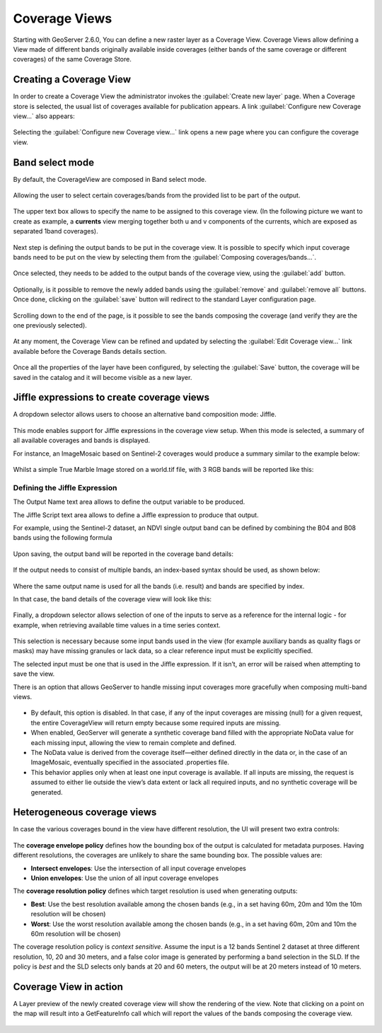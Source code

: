 .. _coverage_views:

Coverage Views
==============

Starting with GeoServer 2.6.0, You can define a new raster layer as a Coverage View.
Coverage Views allow defining a View made of different bands originally available inside coverages (either bands of the same coverage or different coverages) of the same Coverage Store.

Creating a Coverage View
------------------------

In order to create a Coverage View the administrator invokes the :guilabel:`Create new layer` page.
When a Coverage store is selected, the usual list of coverages available for publication appears.
A link :guilabel:`Configure new Coverage view...` also appears:

.. figure:: images/coverageviewnewlayer.png
   :align: center

Selecting the :guilabel:`Configure new Coverage view...` link opens a new page where you can configure the coverage view.

Band select mode
----------------

By default, the CoverageView are composed in Band select mode.

.. figure:: images/coverageviewbandselect.png
   :align: center

Allowing the user to select certain coverages/bands from the provided list to be part of the output.

.. figure:: images/newcoverageview.png
   :align: center

The upper text box allows to specify the name to be assigned to this coverage view. (In the following picture we want to create as example, a **currents** view merging together both u and v components of the currents, which are exposed as separated 1band coverages).

.. figure:: images/coverageviewname.png
   :align: center

Next step is defining the output bands to be put in the coverage view.
It is possible to specify which input coverage bands need to be put on the view by selecting them from the :guilabel:`Composing coverages/bands...`.

.. figure:: images/coverageviewselectbands.png
   :align: center

Once selected, they needs to be added to the output bands of the coverage view, using the :guilabel:`add` button.

.. figure:: images/coverageviewaddbands.png
   :align: center

Optionally, is it possible to remove the newly added bands using the :guilabel:`remove` and :guilabel:`remove all` buttons.
Once done, clicking on the :guilabel:`save` button will redirect to the standard Layer configuration page.

.. figure:: images/coveragevieweditlayer.png
   :align: center

Scrolling down to the end of the page, is it possible to see the bands composing the coverage (and verify they are the one previously selected).

.. figure:: images/coverageviewbandsdetails.png
   :align: center


At any moment, the Coverage View can be refined and updated by selecting the :guilabel:`Edit Coverage view...` link available before the Coverage Bands details section.

.. figure:: images/coveragevieweditlink.png
   :align: center

Once all the properties of the layer have been configured, by selecting the :guilabel:`Save` button, the coverage will be saved in the catalog and it will become visible as a new layer.

.. figure:: images/coverageviewavailablelayers.png
   :align: center

Jiffle expressions to create coverage views
-------------------------------------------
A dropdown selector allows users to choose an alternative band composition mode: Jiffle.

.. figure:: images/coverageviewjiffleselect.png
   :align: center

This mode enables support for Jiffle expressions in the coverage view setup. When this mode is selected, a summary of all available coverages and bands is displayed.

For instance, an ImageMosaic based on Sentinel-2 coverages would produce a summary similar to the example below:

.. figure:: images/coverageviewsentinelbands.png
   :align: center


Whilst a simple True Marble Image stored on a world.tif file, with 3 RGB bands will be reported like this:

.. figure:: images/coverageviewworldbands.png
   :align: center

Defining the Jiffle Expression
^^^^^^^^^^^^^^^^^^^^^^^^^^^^^^
The Output Name text area allows to define the output variable to be produced.

The Jiffle Script text area allows to define a Jiffle expression to produce that output.

For example, using the Sentinel-2 dataset, an NDVI single output band can be defined by combining the B04 and B08 bands using the following formula

.. figure:: images/coverageviewndvijiffle.png
   :align: center


Upon saving, the output band will be reported in the coverage band details:

.. figure:: images/coverageviewndvidetails.png
   :align: center


If the output needs to consist of multiple bands, an index-based syntax should be used, as shown below:

.. figure:: images/coverageview3bandsout.png
   :align: center

Where the same output name is used for all the bands (i.e. result) and bands are specified by index.

In that case, the band details of the coverage view will look like this:

.. figure:: images/coverageview3bandsdetails.png
   :align: center


Finally, a dropdown selector allows selection of one of the inputs to serve as a reference for the internal logic - for example, when retrieving available time values in a time series context.

.. figure:: images/coverageviewreferenceinput.png
   :align: center

This selection is necessary because some input bands used in the view (for example auxiliary bands as quality flags or masks) may have missing granules or lack data, so a clear reference input must be explicitly specified.

The selected input must be one that is used in the Jiffle expression. If it isn’t, an error will be raised when attempting to save the view.

There is an option that allows GeoServer to handle missing input coverages more gracefully when composing multi-band views.

.. figure:: images/fillcoverageview.png
   :align: center

* By default, this option is disabled. In that case, if any of the input coverages are missing (null) for a given request, the entire CoverageView will return empty because some required inputs are missing.
* When enabled, GeoServer will generate a synthetic coverage band filled with the appropriate NoData value for each missing input, allowing the view to remain complete and defined.
* The NoData value is derived from the coverage itself—either defined directly in the data or, in the case of an ImageMosaic, eventually specified in the associated .properties file.
*  This behavior applies only when at least one input coverage is available. If all inputs are missing, the request is assumed to either lie outside the view’s data extent or lack all required inputs, and no synthetic coverage will be generated.

Heterogeneous coverage views
----------------------------

In case the various coverages bound in the view have different resolution, the UI will present
two extra controls:

.. figure:: images/coverageviewhetero.png
   :align: center

The **coverage envelope policy** defines how the bounding box of the output is calculated for metadata
purposes. Having different resolutions, the coverages are unlikely to share the same bounding box. The possible values are:

* **Intersect envelopes**: Use the intersection of all input coverage envelopes
* **Union envelopes**: Use the union of all input coverage envelopes

The **coverage resolution policy** defines which target resolution is used when generating outputs:

* **Best**: Use the best resolution available among the chosen bands (e.g., in a set having 60m, 20m and 10m the 10m resolution will be chosen)
* **Worst**: Use the worst resolution available among the chosen bands (e.g., in a set having 60m, 20m and 10m the 60m resolution will be chosen)

The coverage resolution policy is *context sensitive*. Assume the input is a 12 bands Sentinel 2 dataset at three different
resolution, 10, 20 and 30 meters, and a false color image is generated by performing a band selection in the SLD.
If the policy is *best* and the SLD selects only bands at 20 and 60 meters, the output will be at 20 meters instead of
10 meters.

Coverage View in action
-----------------------

A Layer preview of the newly created coverage view will show the rendering of the view. Note that clicking on a point on the map will result into a GetFeatureInfo call which will report
the values of the bands composing the coverage view.

.. figure:: images/coverageviewlayerpreview.png
   :align: center
